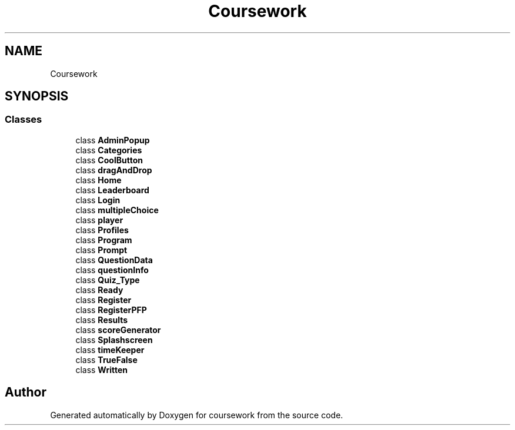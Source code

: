 .TH "Coursework" 3 "Version final" "coursework" \" -*- nroff -*-
.ad l
.nh
.SH NAME
Coursework
.SH SYNOPSIS
.br
.PP
.SS "Classes"

.in +1c
.ti -1c
.RI "class \fBAdminPopup\fP"
.br
.ti -1c
.RI "class \fBCategories\fP"
.br
.ti -1c
.RI "class \fBCoolButton\fP"
.br
.ti -1c
.RI "class \fBdragAndDrop\fP"
.br
.ti -1c
.RI "class \fBHome\fP"
.br
.ti -1c
.RI "class \fBLeaderboard\fP"
.br
.ti -1c
.RI "class \fBLogin\fP"
.br
.ti -1c
.RI "class \fBmultipleChoice\fP"
.br
.ti -1c
.RI "class \fBplayer\fP"
.br
.ti -1c
.RI "class \fBProfiles\fP"
.br
.ti -1c
.RI "class \fBProgram\fP"
.br
.ti -1c
.RI "class \fBPrompt\fP"
.br
.ti -1c
.RI "class \fBQuestionData\fP"
.br
.ti -1c
.RI "class \fBquestionInfo\fP"
.br
.ti -1c
.RI "class \fBQuiz_Type\fP"
.br
.ti -1c
.RI "class \fBReady\fP"
.br
.ti -1c
.RI "class \fBRegister\fP"
.br
.ti -1c
.RI "class \fBRegisterPFP\fP"
.br
.ti -1c
.RI "class \fBResults\fP"
.br
.ti -1c
.RI "class \fBscoreGenerator\fP"
.br
.ti -1c
.RI "class \fBSplashscreen\fP"
.br
.ti -1c
.RI "class \fBtimeKeeper\fP"
.br
.ti -1c
.RI "class \fBTrueFalse\fP"
.br
.ti -1c
.RI "class \fBWritten\fP"
.br
.in -1c
.SH "Author"
.PP 
Generated automatically by Doxygen for coursework from the source code\&.

